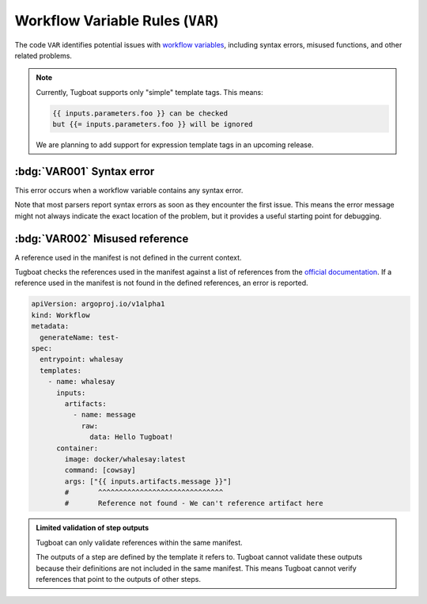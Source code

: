 Workflow Variable Rules (``VAR``)
=================================

The code ``VAR`` identifies potential issues with `workflow variables`_, including syntax errors, misused functions, and other related problems.

.. _workflow variables: https://argo-workflows.readthedocs.io/en/latest/variables/

.. note::

   Currently, Tugboat supports only "simple" template tags. This means:

   .. code-block:: none

      {{ inputs.parameters.foo }} can be checked
      but {{= inputs.parameters.foo }} will be ignored

   We are planning to add support for expression template tags in an upcoming release.


:bdg:`VAR001` Syntax error
--------------------------

This error occurs when a workflow variable contains any syntax error.

Note that most parsers report syntax errors as soon as they encounter the first issue.
This means the error message might not always indicate the exact location of the problem, but it provides a useful starting point for debugging.


:bdg:`VAR002` Misused reference
-------------------------------

A reference used in the manifest is not defined in the current context.

Tugboat checks the references used in the manifest against a list of references from the `official documentation <https://argo-workflows.readthedocs.io/en/latest/variables/#reference>`_.
If a reference used in the manifest is not found in the defined references, an error is reported.

.. code-block:: yaml

   apiVersion: argoproj.io/v1alpha1
   kind: Workflow
   metadata:
     generateName: test-
   spec:
     entrypoint: whalesay
     templates:
       - name: whalesay
         inputs:
           artifacts:
             - name: message
               raw:
                 data: Hello Tugboat!
         container:
           image: docker/whalesay:latest
           command: [cowsay]
           args: ["{{ inputs.artifacts.message }}"]
           #       ^^^^^^^^^^^^^^^^^^^^^^^^^^^^^^
           #       Reference not found - We can't reference artifact here

.. admonition:: Limited validation of step outputs
   :class: note

   Tugboat can only validate references within the same manifest.

   The outputs of a step are defined by the template it refers to.
   Tugboat cannot validate these outputs because their definitions are not included in the same manifest.
   This means Tugboat cannot verify references that point to the outputs of other steps.
